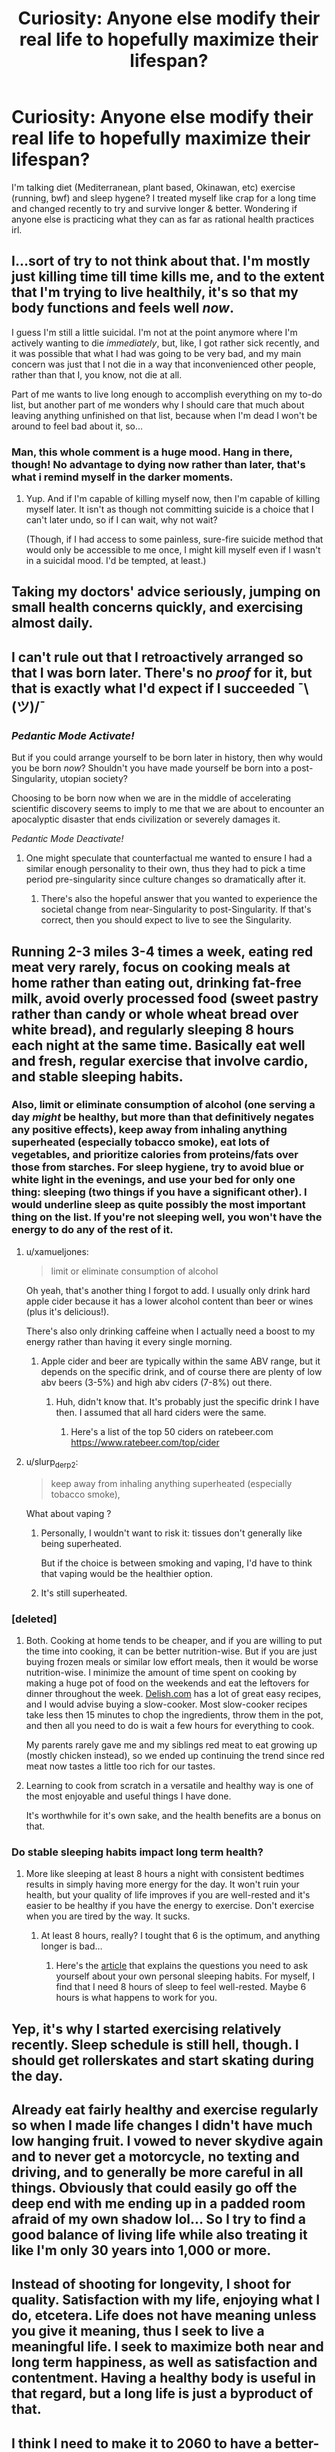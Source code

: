 #+TITLE: Curiosity: Anyone else modify their real life to hopefully maximize their lifespan?

* Curiosity: Anyone else modify their real life to hopefully maximize their lifespan?
:PROPERTIES:
:Author: bookwench
:Score: 28
:DateUnix: 1527380106.0
:DateShort: 2018-May-27
:END:
I'm talking diet (Mediterranean, plant based, Okinawan, etc) exercise (running, bwf) and sleep hygene? I treated myself like crap for a long time and changed recently to try and survive longer & better. Wondering if anyone else is practicing what they can as far as rational health practices irl.


** I...sort of try to not think about that. I'm mostly just killing time till time kills me, and to the extent that I'm trying to live healthily, it's so that my body functions and feels well /now/.

I guess I'm still a little suicidal. I'm not at the point anymore where I'm actively wanting to die /immediately/, but, like, I got rather sick recently, and it was possible that what I had was going to be very bad, and my main concern was just that I not die in a way that inconvenienced other people, rather than that I, you know, not die at all.

Part of me wants to live long enough to accomplish everything on my to-do list, but another part of me wonders why I should care that much about leaving anything unfinished on that list, because when I'm dead I won't be around to feel bad about it, so...
:PROPERTIES:
:Author: callmesalticidae
:Score: 33
:DateUnix: 1527395914.0
:DateShort: 2018-May-27
:END:

*** Man, this whole comment is a huge mood. Hang in there, though! No advantage to dying now rather than later, that's what i remind myself in the darker moments.
:PROPERTIES:
:Author: Sarkavonsy
:Score: 28
:DateUnix: 1527396794.0
:DateShort: 2018-May-27
:END:

**** Yup. And if I'm capable of killing myself now, then I'm capable of killing myself later. It isn't as though not committing suicide is a choice that I can't later undo, so if I can wait, why not wait?

(Though, if I had access to some painless, sure-fire suicide method that would only be accessible to me once, I might kill myself even if I wasn't in a suicidal mood. I'd be tempted, at least.)
:PROPERTIES:
:Author: callmesalticidae
:Score: 1
:DateUnix: 1527524721.0
:DateShort: 2018-May-28
:END:


** Taking my doctors' advice seriously, jumping on small health concerns quickly, and exercising almost daily.
:PROPERTIES:
:Author: zian
:Score: 10
:DateUnix: 1527398846.0
:DateShort: 2018-May-27
:END:


** I can't rule out that I retroactively arranged so that I was born later. There's no /proof/ for it, but that is exactly what I'd expect if I succeeded ¯\(ツ)/¯
:PROPERTIES:
:Author: vakusdrake
:Score: 19
:DateUnix: 1527388693.0
:DateShort: 2018-May-27
:END:

*** /Pedantic Mode Activate!/

But if you could arrange yourself to be born later in history, then why would you be born /now/? Shouldn't you have made yourself be born into a post-Singularity, utopian society?

Choosing to be born now when we are in the middle of accelerating scientific discovery seems to imply to me that we are about to encounter an apocalyptic disaster that ends civilization or severely damages it.

/Pedantic Mode Deactivate!/
:PROPERTIES:
:Author: xamueljones
:Score: 2
:DateUnix: 1527544935.0
:DateShort: 2018-May-29
:END:

**** One might speculate that counterfactual me wanted to ensure I had a similar enough personality to their own, thus they had to pick a time period pre-singularity since culture changes so dramatically after it.
:PROPERTIES:
:Author: vakusdrake
:Score: 2
:DateUnix: 1527545228.0
:DateShort: 2018-May-29
:END:

***** There's also the hopeful answer that you wanted to experience the societal change from near-Singularity to post-Singularity. If that's correct, then you should expect to live to see the Singularity.
:PROPERTIES:
:Author: xamueljones
:Score: 2
:DateUnix: 1527545760.0
:DateShort: 2018-May-29
:END:


** Running 2-3 miles 3-4 times a week, eating red meat very rarely, focus on cooking meals at home rather than eating out, drinking fat-free milk, avoid overly processed food (sweet pastry rather than candy or whole wheat bread over white bread), and regularly sleeping 8 hours each night at the same time. Basically eat well and fresh, regular exercise that involve cardio, and stable sleeping habits.
:PROPERTIES:
:Author: xamueljones
:Score: 18
:DateUnix: 1527380593.0
:DateShort: 2018-May-27
:END:

*** Also, limit or eliminate consumption of alcohol (one serving a day /might/ be healthy, but more than that definitively negates any positive effects), keep away from inhaling anything superheated (especially tobacco smoke), eat lots of vegetables, and prioritize calories from proteins/fats over those from starches. For sleep hygiene, try to avoid blue or white light in the evenings, and use your bed for only one thing: sleeping (two things if you have a significant other). I would underline sleep as quite possibly the most important thing on the list. If you're not sleeping well, you won't have the energy to do any of the rest of it.
:PROPERTIES:
:Author: Nimelennar
:Score: 14
:DateUnix: 1527383087.0
:DateShort: 2018-May-27
:END:

**** u/xamueljones:
#+begin_quote
  limit or eliminate consumption of alcohol
#+end_quote

Oh yeah, that's another thing I forgot to add. I usually only drink hard apple cider because it has a lower alcohol content than beer or wines (plus it's delicious!).

There's also only drinking caffeine when I actually need a boost to my energy rather than having it every single morning.
:PROPERTIES:
:Author: xamueljones
:Score: 6
:DateUnix: 1527400223.0
:DateShort: 2018-May-27
:END:

***** Apple cider and beer are typically within the same ABV range, but it depends on the specific drink, and of course there are plenty of low abv beers (3-5%) and high abv ciders (7-8%) out there.
:PROPERTIES:
:Author: zdk
:Score: 4
:DateUnix: 1527430182.0
:DateShort: 2018-May-27
:END:

****** Huh, didn't know that. It's probably just the specific drink I have then. I assumed that all hard ciders were the same.
:PROPERTIES:
:Author: xamueljones
:Score: 2
:DateUnix: 1527437385.0
:DateShort: 2018-May-27
:END:

******* Here's a list of the top 50 ciders on ratebeer.com [[https://www.ratebeer.com/top/cider]]
:PROPERTIES:
:Author: zdk
:Score: 2
:DateUnix: 1527440825.0
:DateShort: 2018-May-27
:END:


**** u/slurp_derp2:
#+begin_quote
  keep away from inhaling anything superheated (especially tobacco smoke),
#+end_quote

What about vaping ?
:PROPERTIES:
:Author: slurp_derp2
:Score: 1
:DateUnix: 1527431389.0
:DateShort: 2018-May-27
:END:

***** Personally, I wouldn't want to risk it: tissues don't generally like being superheated.

But if the choice is between smoking and vaping, I'd have to think that vaping would be the healthier option.
:PROPERTIES:
:Author: Nimelennar
:Score: 5
:DateUnix: 1527446316.0
:DateShort: 2018-May-27
:END:


***** It's still superheated.
:PROPERTIES:
:Author: 1337_w0n
:Score: 4
:DateUnix: 1527436940.0
:DateShort: 2018-May-27
:END:


*** [deleted]
:PROPERTIES:
:Score: 6
:DateUnix: 1527387602.0
:DateShort: 2018-May-27
:END:

**** Both. Cooking at home tends to be cheaper, and if you are willing to put the time into cooking, it can be better nutrition-wise. But if you are just buying frozen meals or similar low effort meals, then it would be worse nutrition-wise. I minimize the amount of time spent on cooking by making a huge pot of food on the weekends and eat the leftovers for dinner throughout the week. [[https://Delish.com][Delish.com]] has a lot of great easy recipes, and I would advise buying a slow-cooker. Most slow-cooker recipes take less then 15 minutes to chop the ingredients, throw them in the pot, and then all you need to do is wait a few hours for everything to cook.

My parents rarely gave me and my siblings red meat to eat growing up (mostly chicken instead), so we ended up continuing the trend since red meat now tastes a little too rich for our tastes.
:PROPERTIES:
:Author: xamueljones
:Score: 6
:DateUnix: 1527388160.0
:DateShort: 2018-May-27
:END:


**** Learning to cook from scratch in a versatile and healthy way is one of the most enjoyable and useful things I have done.

It's worthwhile for it's own sake, and the health benefits are a bonus on that.
:PROPERTIES:
:Author: RandomDamage
:Score: 3
:DateUnix: 1527392586.0
:DateShort: 2018-May-27
:END:


*** Do stable sleeping habits impact long term health?
:PROPERTIES:
:Author: infomaton
:Score: 5
:DateUnix: 1527395214.0
:DateShort: 2018-May-27
:END:

**** More like sleeping at least 8 hours a night with consistent bedtimes results in simply having more energy for the day. It won't ruin your health, but your quality of life improves if you are well-rested and it's easier to be healthy if you have the energy to exercise. Don't exercise when you are tired by the way. It sucks.
:PROPERTIES:
:Author: xamueljones
:Score: 9
:DateUnix: 1527400089.0
:DateShort: 2018-May-27
:END:

***** At least 8 hours, really? I tought that 6 is the optimum, and anything longer is bad...
:PROPERTIES:
:Author: Dezoufinous
:Score: 1
:DateUnix: 1528749856.0
:DateShort: 2018-Jun-12
:END:

****** Here's the [[https://medium.com/thrive-global/the-optimal-hours-of-sleep-to-maximize-health-and-longevity-9cc980df503b][article]] that explains the questions you need to ask yourself about your own personal sleeping habits. For myself, I find that I need 8 hours of sleep to feel well-rested. Maybe 6 hours is what happens to work for you.
:PROPERTIES:
:Author: xamueljones
:Score: 1
:DateUnix: 1528753867.0
:DateShort: 2018-Jun-12
:END:


** Yep, it's why I started exercising relatively recently. Sleep schedule is still hell, though. I should get rollerskates and start skating during the day.
:PROPERTIES:
:Author: Cariyaga
:Score: 5
:DateUnix: 1527396919.0
:DateShort: 2018-May-27
:END:


** Already eat fairly healthy and exercise regularly so when I made life changes I didn't have much low hanging fruit. I vowed to never skydive again and to never get a motorcycle, no texting and driving, and to generally be more careful in all things. Obviously that could easily go off the deep end with me ending up in a padded room afraid of my own shadow lol... So I try to find a good balance of living life while also treating it like I'm only 30 years into 1,000 or more.
:PROPERTIES:
:Author: ianyboo
:Score: 4
:DateUnix: 1527403288.0
:DateShort: 2018-May-27
:END:


** Instead of shooting for longevity, I shoot for quality. Satisfaction with my life, enjoying what I do, etcetera. Life does not have meaning unless you give it meaning, thus I seek to live a meaningful life. I seek to maximize both near and long term happiness, as well as satisfaction and contentment. Having a healthy body is useful in that regard, but a long life is just a byproduct of that.
:PROPERTIES:
:Author: cyberwarrior101
:Score: 4
:DateUnix: 1527459810.0
:DateShort: 2018-May-28
:END:


** I think I need to make it to 2060 to have a better-than-break-even shot at immortality being developed, so I've cut down on eating, exercised more, and tried to reduce the unnecessary risks I take. (I still need to work on wearing my helmet while bicycling though.) With the life expectancy in my country, I have quite a bit of leeway regardless, but since immortality is extremely unlikely to be cheap, especially at first, I'm going to need to as much leeway as possible.
:PROPERTIES:
:Author: GaBeRockKing
:Score: 3
:DateUnix: 1527465025.0
:DateShort: 2018-May-28
:END:


** Poverty and zero social life have been shown to severerly reduce life expectancy. Those are my two main points, since I'm already moderately fit, eat alright, drink little etc etc Depression makes it hard though.
:PROPERTIES:
:Author: SvalbardCaretaker
:Score: 3
:DateUnix: 1527504246.0
:DateShort: 2018-May-28
:END:


** I don't go to the extreme of being too paranoid about it also because I tend to be hypochondriac, so if I start focusing too much on my health I'll actually /lose/ quality of life to panic attacks and the like. But Mediterranean diet comes pretty natural to me (due to being Italian and stuff), I'm a vegetarian both for health, environmental and ethical reasons, I don't smoke, I drink very little alcohol, I don't drive (again, multiple reasons: environmental but also I'm such a shitty driver I feared it would shorten my lifespan and those of people around me) so I walk quite a lot.

You will never actually get me to do regular boring old exercise, that's too much. If I had easy access to a competitive activity I can be at least decent at and to friends who are fun and easygoing about playing it I'd probably do much more of that. I did a bit of fencing, I did bouldering once and liked it a lot, I used to like volleyball when I was in school. But most of the time the surrounding stuff (reach some far off field, change, shower, deal with people taking the thing too fucking seriously) just turns me off from what otherwise would be a fun activity.
:PROPERTIES:
:Author: SimoneNonvelodico
:Score: 3
:DateUnix: 1527803641.0
:DateShort: 2018-Jun-01
:END:


** Ah! I'm not even wearing a helmet going into high-traffic areas on my bicycle.

(but yeah, I'm trying to progressively move into a healthy lifestyle)
:PROPERTIES:
:Author: CouteauBleu
:Score: 2
:DateUnix: 1527409428.0
:DateShort: 2018-May-27
:END:


** I don't really see much point in consciously maximising my lifespan.I will just take what I get and do what's on my to do list,doesn't matter if I complete it or not and wait for time to kill me.Even than my diet is already quite healthy with only having 1 or 2 meat dishes a day and don't see much point in changing it.
:PROPERTIES:
:Author: 00raiser01
:Score: 2
:DateUnix: 1527450019.0
:DateShort: 2018-May-28
:END:


** I think that anyone that actually tries to take it seriously wouldn't see this because they'd realise they have better things to do
:PROPERTIES:
:Author: Ev0nix
:Score: 1
:DateUnix: 1533659447.0
:DateShort: 2018-Aug-07
:END:

*** Not sure I follow?
:PROPERTIES:
:Author: bookwench
:Score: 1
:DateUnix: 1533671626.0
:DateShort: 2018-Aug-08
:END:

**** If you're going to optimize your life I think reddit is one of the first things to cut out
:PROPERTIES:
:Author: Ev0nix
:Score: 1
:DateUnix: 1533831286.0
:DateShort: 2018-Aug-09
:END:

***** Oddly enough, I disagree. I've learned a /lot/ from Reddit. How else do people ever learn, than from communicating with other folks? And reddit can put you in a receptive frame of mind, sneak up and smack you with an empathy hammer.

There's a lot of clever, witty, well-spoken folks on here hidden in with the lols. It's easy to underestimate, when you see endless resposts and arguments and stupidity, but depending on the sub, there's a lot of real humanity here too.
:PROPERTIES:
:Author: bookwench
:Score: 2
:DateUnix: 1533844055.0
:DateShort: 2018-Aug-10
:END:

****** Quite true, perhaps I'm just Tumblring wrong? How would one optimimise tumblr usage?
:PROPERTIES:
:Author: Ev0nix
:Score: 1
:DateUnix: 1535301747.0
:DateShort: 2018-Aug-26
:END:

******* Tumblr or Reddit? Both have good and bad. Tumblr is all about who you follow, as an individual. It's more individual, like a graphical twitter.

Reddit is focused on communities of shared interests. It's not focused on individual connections over time.
:PROPERTIES:
:Author: bookwench
:Score: 1
:DateUnix: 1535306385.0
:DateShort: 2018-Aug-26
:END:

******** I was very tired, i meant reddit, don't really use tumbler because I dislike the interface generaly
:PROPERTIES:
:Author: Ev0nix
:Score: 2
:DateUnix: 1535319380.0
:DateShort: 2018-Aug-27
:END:

********* :)

On Reddit - you have to look past the popular communities to the things that interest you, or will improve your life. And to the communities you feel you can provide something useful in. The subreddit for keto taught me an enormous amount about how to learn about nutrition, even though I had to leave keto after a bit. The running subreddit taught me how to run and pointed me at resources that let me complete a marathon; when I started I hadn't run in two decades and couldn't finish more than a couple miles without walking. The ask historians subreddit has taught me tons both about history and about how historians look at the past; the subreddit for my local areas has been fun and informative on local events, and the subreddits for places I go on vacation help give you a feel for what's good and bad, what the locals are interested in.

There's a lot to learn. :) You just have to get past the default subs!
:PROPERTIES:
:Author: bookwench
:Score: 2
:DateUnix: 1535322895.0
:DateShort: 2018-Aug-27
:END:


** Yes!!

- I stay away from most isolated supplements, but I take collagen and krill oil daily + herbs in tablet form.

- I filter my water with activated charcoal when it's practical.

- For exercise I stretch and dance, it's super lovely. I just make sure to sweat regularly, it's one of the best detoxing methods. The best is healthy digestion.

- I'm aiming for a Mediterranean diet but it's not going its best in this area at the moment.

- I research every product I use and avoid most unhealthy chemicals when a better option is available. (I'm not a fanatic)

- I take well care of my environment. I air my home out often, and clean every week. I also make it pretty and take the psychological effects of my surroundings seriously. That we're capable of having our bodies altered for instance by experiencing emotions during social or private experiences is a giant clue for me that atmosphere affects health.

- I walk barefeet outdoors or go to the beach for grounding.
:PROPERTIES:
:Author: civnu
:Score: 1
:DateUnix: 1527434032.0
:DateShort: 2018-May-27
:END:
